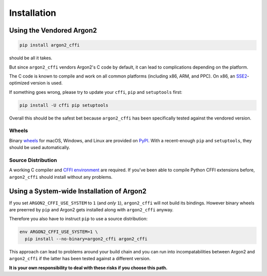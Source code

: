 Installation
============

Using the Vendored Argon2
-------------------------

.. code-block:: bash

  pip install argon2_cffi

should be all it takes.

But since ``argon2_cffi`` vendors Argon2's C code by default, it can lead to complications depending on the platform.

The C code is known to compile and work on all common platforms (including x86, ARM, and PPC).
On x86, an SSE2_-optimized version is used.

If something goes wrong, please try to update your ``cffi``, ``pip`` and ``setuptools`` first:

.. code-block:: bash

  pip install -U cffi pip setuptools


Overall this should be the safest bet because ``argon2_cffi`` has been specifically tested against the vendored version.


Wheels
++++++

Binary `wheels <http://pythonwheels.com>`_ for macOS, Windows, and Linux are provided on PyPI_.
With a recent-enough ``pip`` and ``setuptools``, they should be used automatically.


Source Distribution
+++++++++++++++++++

A working C compiler and `CFFI environment`_ are required.
If you've been able to compile Python CFFI extensions before, ``argon2_cffi`` should install without any problems.


Using a System-wide Installation of Argon2
------------------------------------------

If you set ``ARGON2_CFFI_USE_SYSTEM`` to ``1`` (and *only* ``1``), ``argon2_cffi`` will not build its bindings.
However binary wheels are preerred by ``pip`` and Argon2 gets installed along with ``argon2_cffi`` anyway.

Therefore you also have to instruct ``pip`` to use a source distribution:

.. code-block:: bash

  env ARGON2_CFFI_USE_SYSTEM=1 \
    pip install --no-binary=argon2_cffi argon2_cffi

This approach can lead to problems around your build chain and you can run into incompatabilities between Argon2 and ``argon2_cffi`` if the latter has been tested against a different version.

**It is your own responsibility to deal with these risks if you choose this path.**


.. _SSE2: https://en.wikipedia.org/wiki/SSE2
.. _PyPI: https://pypi.python.org/pypi/argon2_cffi/
.. _CFFI environment: https://cffi.readthedocs.io/en/latest/installation.html
